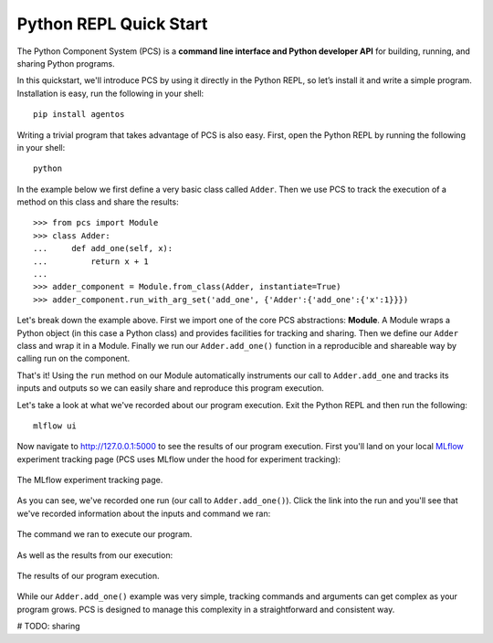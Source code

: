 ***********************************
Python REPL Quick Start
***********************************

The Python Component System (PCS) is a **command line interface and Python
developer API** for building, running, and sharing Python programs.

In this quickstart, we'll introduce PCS by using it directly in the Python
REPL, so let’s install it and write a simple program. Installation is easy,
run the following in your shell::

  pip install agentos

Writing a trivial program that takes advantage of PCS is also easy.  First,
open the Python REPL by running the following in your shell::

  python

In the example below we first define a very basic class called ``Adder``.
Then we use PCS to track the execution of a method on this class and share the
results::

  >>> from pcs import Module
  >>> class Adder:
  ...     def add_one(self, x):
  ...         return x + 1
  ...
  >>> adder_component = Module.from_class(Adder, instantiate=True)
  >>> adder_component.run_with_arg_set('add_one', {'Adder':{'add_one':{'x':1}}})

Let's break down the example above. First we import one of the core PCS
abstractions: **Module**.  A Module wraps a Python object (in this case
a Python class) and provides facilities for tracking and sharing.
Then we define our ``Adder`` class and wrap it in a Module. Finally
we run our ``Adder.add_one()`` function in a reproducible and shareable
way by calling run on the component.

That's it!  Using the ``run`` method on our Module automatically instruments
our call to ``Adder.add_one`` and tracks its inputs and outputs so we can
easily share and reproduce this program execution.

Let's take a look at what we've recorded about our program execution.  Exit
the Python REPL and then run the following::

  mlflow ui

Now navigate to `http://127.0.0.1:5000 <http://127.0.0.1:5000>`_ to see the
results of our program execution.  First you'll land on your local `MLflow
<https://mlflow.org>`_ experiment tracking page (PCS uses MLflow under the hood
for experiment tracking):

.. _fig_pcs_ui_1:
.. figure:: _static/img/pcs-ui-1.png
  :width: 80%
  :align: center

  The MLflow experiment tracking page.

As you can see, we've recorded one run (our call to ``Adder.add_one()``).
Click the link into the run and you'll see that we've recorded information
about the inputs and command we ran:

.. _fig_pcs_ui_2:
.. figure:: _static/img/pcs-ui-2.png
  :width: 80%
  :align: center

  The command we ran to execute our program.

As well as the results from our execution:

.. _fig_pcs_ui_3:
.. figure:: _static/img/pcs-ui-3.png
  :width: 80%
  :align: center

  The results of our program execution.

While our ``Adder.add_one()`` example was very simple, tracking commands and
arguments can get complex as your program grows.  PCS is designed to manage
this complexity in a straightforward and consistent way.

# TODO: sharing
